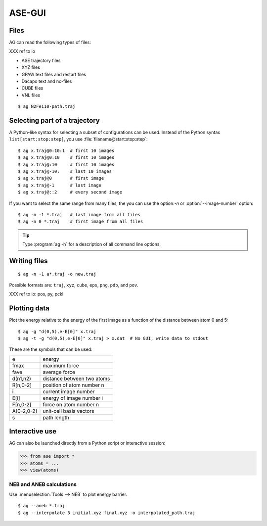 .. module:: gui
   :synopsis: Simple graphical user-interface for ASE.


.. index:: gui

=======
ASE-GUI
=======


Files
-----

AG can read the following types of files:

XXX ref to io

* ASE trajectory files
* XYZ files
* GPAW text files and restart files
* Dacapo text and nc-files
* CUBE files
* VNL files

.. highlight:: bash

::
  
  $ ag N2Fe110-path.traj


Selecting part of a trajectory
------------------------------
  
A Python-like syntax for selecting a subset of configurations can be
used.  Instead of the Python syntax ``list[start:stop:step]``, you use
:file:`filaname@start:stop:step`::

  $ ag x.traj@0:10:1  # first 10 images
  $ ag x.traj@0:10    # first 10 images
  $ ag x.traj@:10     # first 10 images
  $ ag x.traj@-10:    # last 10 images
  $ ag x.traj@0       # first image
  $ ag x.traj@-1      # last image
  $ ag x.traj@::2     # every second image

If you want to select the same range from many files, the you can use
the option:`-n` or :option:`--image-number` option::

  $ ag -n -1 *.traj   # last image from all files
  $ ag -n 0 *.traj    # first image from all files

.. tip::

  Type :program:`ag -h` for a description of all command line options.


Writing files
-------------

::

  $ ag -n -1 a*.traj -o new.traj

Possible formats are: ``traj``, ``xyz``, ``cube``, ``eps``, ``png``,
``pdb``, and ``pov``.

XXX ref to io: pos, py, pckl

Plotting data
-------------

Plot the energy relative to the energy of the first image as a
function of the distance between atom 0 and 5::

  $ ag -g "d(0,5),e-E[0]" x.traj
  $ ag -t -g "d(0,5),e-E[0]" x.traj > x.dat  # No GUI, write data to stdout

These are the symbols that can be used:

==========  ==========================
e           energy
fmax        maximum force
fave        average force
d(n1,n2)    distance between two atoms
R[n,0-2]    position of atom number n
i           current image number
E[i]        energy of image number i
F[n,0-2]    force on atom number n
A[0-2,0-2]  unit-cell basis vectors 
s           path length
==========  ==========================


Interactive use
---------------

AG can also be launched directly from a Python script or interactive session:

>>> from ase import *
>>> atoms = ...
>>> view(atoms)



NEB and ANEB calculations
=========================

Use :menuselection:`Tools --> NEB`  to plot energy barrier.

::
  
  $ ag --aneb *.traj
  $ ag --interpolate 3 initial.xyz final.xyz -o interpolated_path.traj

